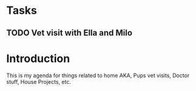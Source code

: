 * Tasks
** TODO Vet visit with Ella and Milo
   SCHEDULED: <2017-09-01 Fri>

* Introduction
This is my agenda for things related to home AKA, Pups vet visits, Doctor stuff,
House Projects, etc.
